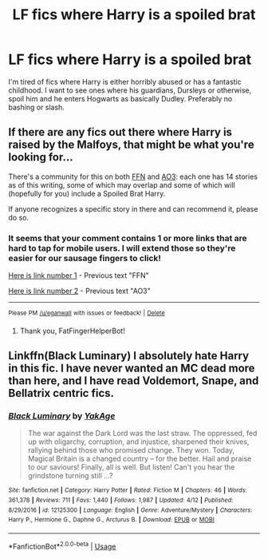 #+TITLE: LF fics where Harry is a spoiled brat

* LF fics where Harry is a spoiled brat
:PROPERTIES:
:Author: LordUltimus92
:Score: 0
:DateUnix: 1536955682.0
:DateShort: 2018-Sep-15
:FlairText: Request
:END:
I'm tired of fics where Harry is either horribly abused or has a fantastic childhood. I want to see ones where his guardians, Dursleys or otherwise, spoil him and he enters Hogwarts as basically Dudley. Preferably no bashing or slash.


** If there are any fics out there where Harry is raised by the Malfoys, that might be what you're looking for...

There's a community for this on both [[https://www.fanfiction.net/community/Malfoy-Raised/114992/99/0/1/0/0/0/0/][FFN]] and [[https://archiveofourown.org/tags/Harry%20Potter%20is%20a%20Malfoy/works][AO3]]: each one has 14 stories as of this writing, some of which may overlap and some of which will (hopefully for you) include a Spoiled Brat Harry.

If anyone recognizes a specific story in there and can recommend it, please do so.
:PROPERTIES:
:Author: MolochDhalgren
:Score: 1
:DateUnix: 1536961075.0
:DateShort: 2018-Sep-15
:END:

*** It seems that your comment contains 1 or more links that are hard to tap for mobile users. I will extend those so they're easier for our sausage fingers to click!

[[https://www.fanfiction.net/community/Malfoy-Raised/114992/99/0/1/0/0/0/0/][Here is link number 1]] - Previous text "FFN"

[[https://archiveofourown.org/tags/Harry%20Potter%20is%20a%20Malfoy/works][Here is link number 2]] - Previous text "AO3"

--------------

^{Please} ^{PM} ^{[[/u/eganwall]]} ^{with} ^{issues} ^{or} ^{feedback!} ^{|} ^{[[https://reddit.com/message/compose/?to=FatFingerHelperBot&subject=delete&message=delete%20e5zmwap][Delete]]}
:PROPERTIES:
:Author: FatFingerHelperBot
:Score: 1
:DateUnix: 1536961091.0
:DateShort: 2018-Sep-15
:END:

**** Thank you, FatFingerHelperBot!
:PROPERTIES:
:Author: MolochDhalgren
:Score: 1
:DateUnix: 1536961154.0
:DateShort: 2018-Sep-15
:END:


** Linkffn(Black Luminary) I absolutely hate Harry in this fic. I have never wanted an MC dead more than here, and I have read Voldemort, Snape, and Bellatrix centric fics.
:PROPERTIES:
:Author: XeshTrill
:Score: 1
:DateUnix: 1536975497.0
:DateShort: 2018-Sep-15
:END:

*** [[https://www.fanfiction.net/s/12125300/1/][*/Black Luminary/*]] by [[https://www.fanfiction.net/u/8129173/YakAge][/YakAge/]]

#+begin_quote
  The war against the Dark Lord was the last straw. The oppressed, fed up with oligarchy, corruption, and injustice, sharpened their knives, rallying behind those who promised change. They won. Today, Magical Britain is a changed country -- for the better. Hail and praise to our saviours! Finally, all is well. But listen! Can't you hear the grindstone turning still ...?
#+end_quote

^{/Site/:} ^{fanfiction.net} ^{*|*} ^{/Category/:} ^{Harry} ^{Potter} ^{*|*} ^{/Rated/:} ^{Fiction} ^{M} ^{*|*} ^{/Chapters/:} ^{46} ^{*|*} ^{/Words/:} ^{361,378} ^{*|*} ^{/Reviews/:} ^{711} ^{*|*} ^{/Favs/:} ^{1,440} ^{*|*} ^{/Follows/:} ^{1,987} ^{*|*} ^{/Updated/:} ^{4/12} ^{*|*} ^{/Published/:} ^{8/29/2016} ^{*|*} ^{/id/:} ^{12125300} ^{*|*} ^{/Language/:} ^{English} ^{*|*} ^{/Genre/:} ^{Adventure/Mystery} ^{*|*} ^{/Characters/:} ^{Harry} ^{P.,} ^{Hermione} ^{G.,} ^{Daphne} ^{G.,} ^{Arcturus} ^{B.} ^{*|*} ^{/Download/:} ^{[[http://www.ff2ebook.com/old/ffn-bot/index.php?id=12125300&source=ff&filetype=epub][EPUB]]} ^{or} ^{[[http://www.ff2ebook.com/old/ffn-bot/index.php?id=12125300&source=ff&filetype=mobi][MOBI]]}

--------------

*FanfictionBot*^{2.0.0-beta} | [[https://github.com/tusing/reddit-ffn-bot/wiki/Usage][Usage]]
:PROPERTIES:
:Author: FanfictionBot
:Score: 1
:DateUnix: 1536975570.0
:DateShort: 2018-Sep-15
:END:
